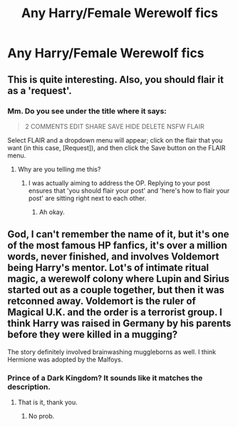 #+TITLE: Any Harry/Female Werewolf fics

* Any Harry/Female Werewolf fics
:PROPERTIES:
:Author: PhillyFan22
:Score: 25
:DateUnix: 1479054571.0
:DateShort: 2016-Nov-13
:FlairText: Request
:END:

** This is quite interesting. Also, you should flair it as a 'request'.
:PROPERTIES:
:Author: Nekyia
:Score: 3
:DateUnix: 1479076335.0
:DateShort: 2016-Nov-14
:END:

*** Mm. Do you see under the title where it says:

#+begin_quote
  2 COMMENTS EDIT SHARE SAVE HIDE DELETE NSFW FLAIR
#+end_quote

Select FLAIR and a dropdown menu will appear; click on the flair that you want (in this case, [Request]), and then click the Save button on the FLAIR menu.
:PROPERTIES:
:Author: Avaday_Daydream
:Score: 3
:DateUnix: 1479077031.0
:DateShort: 2016-Nov-14
:END:

**** Why are you telling me this?
:PROPERTIES:
:Author: Nekyia
:Score: 0
:DateUnix: 1479078064.0
:DateShort: 2016-Nov-14
:END:

***** I was actually aiming to address the OP. Replying to your post ensures that 'you should flair your post' and 'here's how to flair your post' are sitting right next to each other.
:PROPERTIES:
:Author: Avaday_Daydream
:Score: 4
:DateUnix: 1479103098.0
:DateShort: 2016-Nov-14
:END:

****** Ah okay.
:PROPERTIES:
:Author: Nekyia
:Score: 1
:DateUnix: 1479112415.0
:DateShort: 2016-Nov-14
:END:


** God, I can't remember the name of it, but it's one of the most famous HP fanfics, it's over a million words, never finished, and involves Voldemort being Harry's mentor. Lot's of intimate ritual magic, a werewolf colony where Lupin and Sirius started out as a couple together, but then it was retconned away. Voldemort is the ruler of Magical U.K. and the order is a terrorist group. I think Harry was raised in Germany by his parents before they were killed in a mugging?

The story definitely involved brainwashing muggleborns as well. I think Hermione was adopted by the Malfoys.
:PROPERTIES:
:Author: Evilsbane
:Score: 3
:DateUnix: 1479161157.0
:DateShort: 2016-Nov-15
:END:

*** Prince of a Dark Kingdom? It sounds like it matches the description.
:PROPERTIES:
:Author: Sky_B1U
:Score: 5
:DateUnix: 1479163047.0
:DateShort: 2016-Nov-15
:END:

**** That is it, thank you.
:PROPERTIES:
:Author: Evilsbane
:Score: 1
:DateUnix: 1479163474.0
:DateShort: 2016-Nov-15
:END:

***** No prob.
:PROPERTIES:
:Author: Sky_B1U
:Score: 2
:DateUnix: 1479163828.0
:DateShort: 2016-Nov-15
:END:
